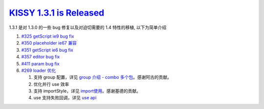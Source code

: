 `KISSY 1.3.1 is Released <https://github.com/kissyteam/kissy/releases/tag/v1.3.1>`__
====================================================================================

1.3.1 是对 1.3.0 的一些 bug 修复以及对迫切需要的 1.4 特性的移植,
以下为简单介绍

1. `#325 getScript ie9 bug
   fix <https://github.com/kissyteam/kissy/issues/325>`__
2. `#350 placeholder ie67
   兼容 <https://github.com/kissyteam/kissy/issues/350>`__
3. `#351 getScript ie6 bug
   fix <https://github.com/kissyteam/kissy/issues/351>`__
4. `#357 editor bug
   fix <https://github.com/kissyteam/kissy/issues/357>`__
5. `#411 param bug
   fix <https://github.com/kissyteam/kissy/issues/411>`__
6. `#269 loader 优化 <https://github.com/kissyteam/kissy/issues/269>`__

   1. 支持 group 配置，详见 `group 介绍 - combo
      多个包 <http://docs.kissyui.com/docs/html/tutorials/kissy/seed/loader/group.html>`__\ 。感谢阿古的贡献。
   2. 优化并行 use 效率
   3. 支持 importStyle，详见
      `import使用 <http://docs.kissyui.com/docs/html/tutorials/kissy/seed/loader/import-style.html>`__\ 。感谢基德的贡献。
   4. use 支持失败回调，详见 `use
      api <http://docs.kissyui.com/docs/html/api/seed/loader/use.html>`__

